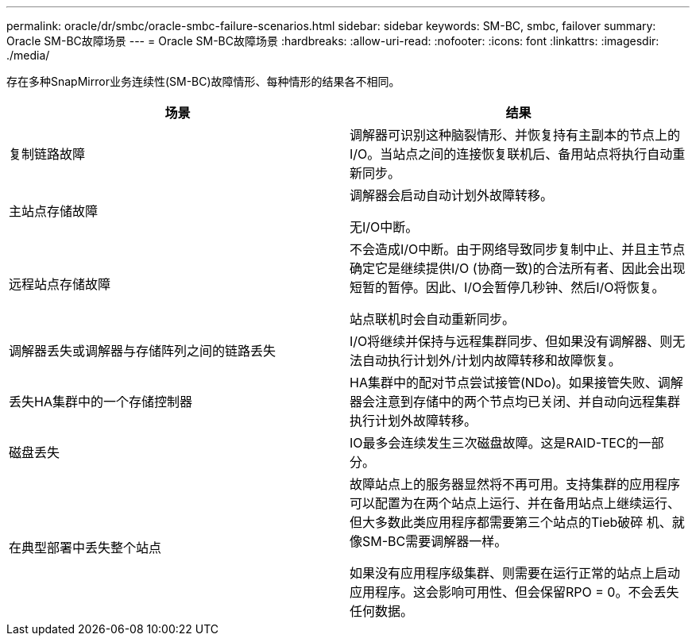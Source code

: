 ---
permalink: oracle/dr/smbc/oracle-smbc-failure-scenarios.html 
sidebar: sidebar 
keywords: SM-BC, smbc, failover 
summary: Oracle SM-BC故障场景 
---
= Oracle SM-BC故障场景
:hardbreaks:
:allow-uri-read: 
:nofooter: 
:icons: font
:linkattrs: 
:imagesdir: ./media/


[role="lead"]
存在多种SnapMirror业务连续性(SM-BC)故障情形、每种情形的结果各不相同。

[cols="1,1"]
|===
| 场景 | 结果 


| 复制链路故障 | 调解器可识别这种脑裂情形、并恢复持有主副本的节点上的I/O。当站点之间的连接恢复联机后、备用站点将执行自动重新同步。 


| 主站点存储故障 | 调解器会启动自动计划外故障转移。

无I/O中断。 


| 远程站点存储故障 | 不会造成I/O中断。由于网络导致同步复制中止、并且主节点确定它是继续提供I/O (协商一致)的合法所有者、因此会出现短暂的暂停。因此、I/O会暂停几秒钟、然后I/O将恢复。

站点联机时会自动重新同步。 


| 调解器丢失或调解器与存储阵列之间的链路丢失 | I/O将继续并保持与远程集群同步、但如果没有调解器、则无法自动执行计划外/计划内故障转移和故障恢复。 


| 丢失HA集群中的一个存储控制器 | HA集群中的配对节点尝试接管(NDo)。如果接管失败、调解器会注意到存储中的两个节点均已关闭、并自动向远程集群执行计划外故障转移。 


| 磁盘丢失 | IO最多会连续发生三次磁盘故障。这是RAID-TEC的一部分。 


| 在典型部署中丢失整个站点 | 故障站点上的服务器显然将不再可用。支持集群的应用程序可以配置为在两个站点上运行、并在备用站点上继续运行、但大多数此类应用程序都需要第三个站点的Tieb破碎 机、就像SM-BC需要调解器一样。

如果没有应用程序级集群、则需要在运行正常的站点上启动应用程序。这会影响可用性、但会保留RPO = 0。不会丢失任何数据。 
|===